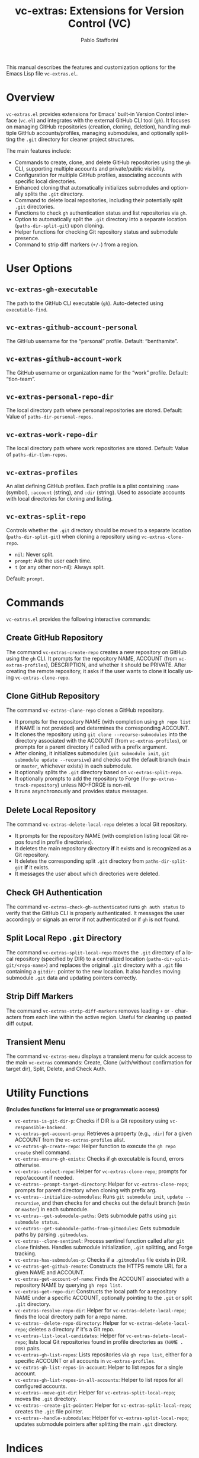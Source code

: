 #+title: vc-extras: Extensions for Version Control (VC)
#+author: Pablo Stafforini
#+email: pablo@stafforini.com
#+language: en
#+options: ':t toc:t author:t email:t num:t
#+startup: content
#+export_file_name: vc-extras.info
#+texinfo_filename: vc-extras.info
#+texinfo_dir_category: Emacs misc features
#+texinfo_dir_title: VC Extras: (vc-extras)
#+texinfo_dir_desc: Extensions for Version Control (VC)

This manual describes the features and customization options for the Emacs Lisp file =vc-extras.el=.

* Overview
:PROPERTIES:
:CUSTOM_ID: h:overview
:END:

=vc-extras.el= provides extensions for Emacs' built-in Version Control interface (=vc.el=) and integrates with the external GitHub CLI tool (=gh=). It focuses on managing GitHub repositories (creation, cloning, deletion), handling multiple GitHub accounts/profiles, managing submodules, and optionally splitting the =.git= directory for cleaner project structures.

The main features include:

- Commands to create, clone, and delete GitHub repositories using the =gh= CLI, supporting multiple accounts and private/public visibility.
- Configuration for multiple GitHub profiles, associating accounts with specific local directories.
- Enhanced cloning that automatically initializes submodules and optionally splits the =.git= directory.
- Command to delete local repositories, including their potentially split =.git= directories.
- Functions to check =gh= authentication status and list repositories via =gh=.
- Option to automatically split the =.git= directory into a separate location (=paths-dir-split-git=) upon cloning.
- Helper functions for checking Git repository status and submodule presence.
- Command to strip diff markers (=+/-=) from a region.

* User Options
:PROPERTIES:
:CUSTOM_ID: h:user-options
:END:

** ~vc-extras-gh-executable~
:PROPERTIES:
:CUSTOM_ID: h:vc-extras-gh-executable
:END:

#+vindex: vc-extras-gh-executable
The path to the GitHub CLI executable (=gh=). Auto-detected using =executable-find=.

** ~vc-extras-github-account-personal~
:PROPERTIES:
:CUSTOM_ID: h:vc-extras-github-account-personal
:END:

#+vindex: vc-extras-github-account-personal
The GitHub username for the "personal" profile. Default: "benthamite".

** ~vc-extras-github-account-work~
:PROPERTIES:
:CUSTOM_ID: h:vc-extras-github-account-work
:END:

#+vindex: vc-extras-github-account-work
The GitHub username or organization name for the "work" profile. Default: "tlon-team".

** ~vc-extras-personal-repo-dir~
:PROPERTIES:
:CUSTOM_ID: h:vc-extras-personal-repo-dir
:END:

#+vindex: vc-extras-personal-repo-dir
The local directory path where personal repositories are stored. Default: Value of =paths-dir-personal-repos=.

** ~vc-extras-work-repo-dir~
:PROPERTIES:
:CUSTOM_ID: h:vc-extras-work-repo-dir
:END:

#+vindex: vc-extras-work-repo-dir
The local directory path where work repositories are stored. Default: Value of =paths-dir-tlon-repos=.

** ~vc-extras-profiles~
:PROPERTIES:
:CUSTOM_ID: h:vc-extras-profiles
:END:

#+vindex: vc-extras-profiles
An alist defining GitHub profiles. Each profile is a plist containing =:name= (symbol), =:account= (string), and =:dir= (string). Used to associate accounts with local directories for cloning and listing.

** ~vc-extras-split-repo~
:PROPERTIES:
:CUSTOM_ID: h:vc-extras-split-repo
:END:

#+vindex: vc-extras-split-repo
Controls whether the =.git= directory should be moved to a separate location (=paths-dir-split-git=) when cloning a repository using =vc-extras-clone-repo=.
- =nil=: Never split.
- =prompt=: Ask the user each time.
- =t= (or any other non-nil): Always split.
Default: =prompt=.

* Commands
:PROPERTIES:
:CUSTOM_ID: h:commands
:END:

=vc-extras.el= provides the following interactive commands:

** Create GitHub Repository
:PROPERTIES:
:CUSTOM_ID: h:vc-extras-create-repo
:END:

#+findex: vc-extras-create-repo
The command ~vc-extras-create-repo~ creates a new repository on GitHub using the =gh= CLI. It prompts for the repository NAME, ACCOUNT (from =vc-extras-profiles=), DESCRIPTION, and whether it should be PRIVATE. After creating the remote repository, it asks if the user wants to clone it locally using ~vc-extras-clone-repo~.

** Clone GitHub Repository
:PROPERTIES:
:CUSTOM_ID: h:vc-extras-clone-repo
:END:

#+findex: vc-extras-clone-repo
The command ~vc-extras-clone-repo~ clones a GitHub repository.
- It prompts for the repository NAME (with completion using =gh repo list= if NAME is not provided) and determines the corresponding ACCOUNT.
- It clones the repository using =git clone --recurse-submodules= into the directory associated with the ACCOUNT (from =vc-extras-profiles=), or prompts for a parent directory if called with a prefix argument.
- After cloning, it initializes submodules (=git submodule init=, =git submodule update --recursive=) and checks out the default branch (=main= or =master=, whichever exists) in each submodule.
- It optionally splits the =.git= directory based on ~vc-extras-split-repo~.
- It optionally prompts to add the repository to Forge (=forge-extras-track-repository=) unless NO-FORGE is non-nil.
- It runs asynchronously and provides status messages.

** Delete Local Repository
:PROPERTIES:
:CUSTOM_ID: h:vc-extras-delete-local-repo
:END:

#+findex: vc-extras-delete-local-repo
The command ~vc-extras-delete-local-repo~ deletes a local Git repository.
- It prompts for the repository NAME (with completion listing local Git repos found in profile directories).
- It deletes the main repository directory *if* it exists and is recognized as a Git repository.
- It deletes the corresponding split =.git= directory from =paths-dir-split-git= *if* it exists.
- It messages the user about which directories were deleted.

** Check GH Authentication
:PROPERTIES:
:CUSTOM_ID: h:vc-extras-check-gh-authenticated
:END:

#+findex: vc-extras-check-gh-authenticated
The command ~vc-extras-check-gh-authenticated~ runs =gh auth status= to verify that the GitHub CLI is properly authenticated. It messages the user accordingly or signals an error if not authenticated or if =gh= is not found.

** Split Local Repo =.git= Directory
:PROPERTIES:
:CUSTOM_ID: h:vc-extras-split-local-repo
:END:

#+findex: vc-extras-split-local-repo
The command ~vc-extras-split-local-repo~ moves the =.git= directory of a local repository (specified by DIR) to a centralized location (=paths-dir-split-git/<repo-name>=) and replaces the original =.git= directory with a =.git= file containing a =gitdir:= pointer to the new location. It also handles moving submodule =.git= data and updating pointers correctly.

** Strip Diff Markers
:PROPERTIES:
:CUSTOM_ID: h:vc-extras-strip-diff-markers
:END:

#+findex: vc-extras-strip-diff-markers
The command ~vc-extras-strip-diff-markers~ removes leading =+= or =-= characters from each line within the active region. Useful for cleaning up pasted diff output.

** Transient Menu
:PROPERTIES:
:CUSTOM_ID: h:vc-extras-menu
:END:

#+findex: vc-extras-menu
The command ~vc-extras-menu~ displays a transient menu for quick access to the main =vc-extras= commands: Create, Clone (with/without confirmation for target dir), Split, Delete, and Check Auth.

* Utility Functions
:PROPERTIES:
:CUSTOM_ID: h:utility-functions-vc
:END:

*(Includes functions for internal use or programmatic access)*

- ~vc-extras-is-git-dir-p~: Checks if DIR is a Git repository using =vc-responsible-backend=.
- ~vc-extras-get-account-prop~: Retrieves a property (e.g., =:dir=) for a given ACCOUNT from the =vc-extras-profiles= alist.
- ~vc-extras-gh-create-repo~: Helper function to execute the =gh repo create= shell command.
- ~vc-extras-ensure-gh-exists~: Checks if =gh= executable is found, errors otherwise.
- ~vc-extras--select-repo~: Helper for =vc-extras-clone-repo=; prompts for repo/account if needed.
- ~vc-extras--prompt-target-directory~: Helper for =vc-extras-clone-repo=; prompts for parent directory when cloning with prefix arg.
- ~vc-extras--initialize-submodules~: Runs =git submodule init=, =update --recursive=, and then checks for and checks out the default branch (=main= or =master=) in each submodule.
- ~vc-extras--get-submodule-paths~: Gets submodule paths using =git submodule status=.
- ~vc-extras--get-submodule-paths-from-gitmodules~: Gets submodule paths by parsing =.gitmodules=.
- ~vc-extras--clone-sentinel~: Process sentinel function called after =git clone= finishes. Handles submodule initialization, =.git= splitting, and Forge tracking.
- ~vc-extras-has-submodules-p~: Checks if a =.gitmodules= file exists in DIR.
- ~vc-extras-get-github-remote~: Constructs the HTTPS remote URL for a given NAME and ACCOUNT.
- ~vc-extras-get-account-of-name~: Finds the ACCOUNT associated with a repository NAME by querying =gh repo list=.
- ~vc-extras-get-repo-dir~: Constructs the local path for a repository NAME under a specific ACCOUNT, optionally pointing to the =.git= or split =.git= directory.
- ~vc-extras-resolve-repo-dir~: Helper for =vc-extras-delete-local-repo=; finds the local directory path for a repo name.
- ~vc-extras--delete-repo-directory~: Helper for =vc-extras-delete-local-repo=; deletes a directory if it's a Git repo.
- ~vc-extras-list-local-candidates~: Helper for =vc-extras-delete-local-repo=; lists local Git repositories found in profile directories as =(NAME . DIR)= pairs.
- ~vc-extras-gh-list-repos~: Lists repositories via =gh repo list=, either for a specific ACCOUNT or all accounts in =vc-extras-profiles=.
- ~vc-extras-gh-list-repos-in-account~: Helper to list repos for a single account.
- ~vc-extras-gh-list-repos-in-all-accounts~: Helper to list repos for all configured accounts.
- ~vc-extras--move-git-dir~: Helper for =vc-extras-split-local-repo=; moves the =.git= directory.
- ~vc-extras--create-git-pointer~: Helper for =vc-extras-split-local-repo=; creates the =.git= file pointer.
- ~vc-extras--handle-submodules~: Helper for =vc-extras-split-local-repo=; updates submodule pointers after splitting the main =.git= directory.

* Indices
:PROPERTIES:
:CUSTOM_ID: h:indices
:END:

** Function index
:PROPERTIES:
:INDEX: fn
:CUSTOM_ID: h:function-index
:END:

** Variable index
:PROPERTIES:
:INDEX: vr
:CUSTOM_ID: h:variable-index
:END:
